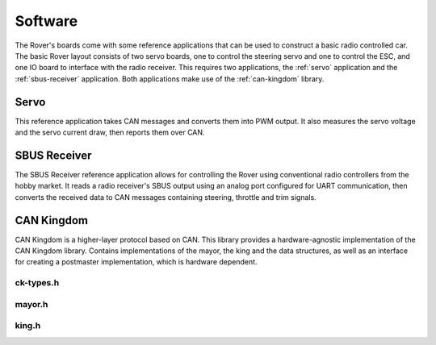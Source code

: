 .. _software:

Software
============

The Rover's boards come with some reference applications that can be used
to construct a basic radio controlled car. The basic Rover layout consists of two
servo boards, one to control the steering servo and one to control the ESC, and
one IO board to interface with the radio receiver. This requires two
applications, the :ref:`servo` application and the :ref:`sbus-receiver`
application. Both applications make use of the :ref:`can-kingdom` library.

.. _servo:

Servo
-----

This reference application takes CAN messages and converts them into PWM output.
It also measures the servo voltage and the servo current draw, then reports
them over CAN.

.. _sbus-receiver:

SBUS Receiver
-------------

The SBUS Receiver reference application allows for controlling the Rover
using conventional radio controllers from the hobby market. It reads a
radio receiver's SBUS output using an analog port configured for UART
communication, then converts the received data to CAN messages containing
steering, throttle and trim signals.

.. Commented out these parts for now.
..
    .. _battery-monitor:

    Battery monitor
    ---------------

    The power module monitors the battery and the power in the system.

    The reference application measures the cell voltage and the current outputs,
    and reports them over CAN. It handles the over current protection and provides
    a low-voltage cutoff feature.


.. _can-kingdom:

CAN Kingdom
-----------

CAN Kingdom is a higher-layer protocol based on CAN. This library
provides a hardware-agnostic implementation of the CAN Kingdom library.
Contains implementations of the mayor, the king and the data structures,
as well as an interface for creating a postmaster implementation, which
is hardware dependent.

.. _types:

ck-types.h
``````````
.. doxygenfile:: ck-types.h
   :project: Rover


.. _mayor:

mayor.h
```````
.. doxygenfile:: mayor.h
   :project: Rover


.. _king:

king.h
``````
.. doxygenfile:: king.h
   :project: Rover
